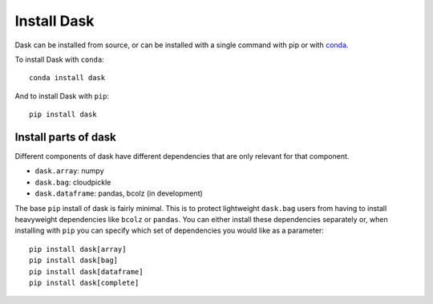 Install Dask
============

Dask can be installed from source, or can be installed with a single command
with pip or with `conda <https://www.continuum.io/downloads>`_.

To install Dask with ``conda``::

    conda install dask

And to install Dask with ``pip``::

    pip install dask


Install parts of dask
---------------------

Different components of dask have different dependencies that are only relevant for that component.

* ``dask.array``: numpy
* ``dask.bag``: cloudpickle
* ``dask.dataframe``: pandas, bcolz (in development)

The base ``pip`` install of dask is fairly minimal.  This is to protect
lightweight ``dask.bag`` users from having to install heavyweight dependencies
like ``bcolz`` or ``pandas``.  You can either install these dependencies
separately or, when installing with ``pip``  you can specify which set of
dependencies you would like as a parameter::

   pip install dask[array]
   pip install dask[bag]
   pip install dask[dataframe]
   pip install dask[complete]
